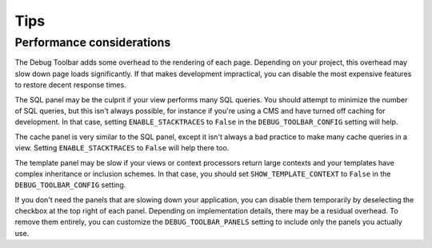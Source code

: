 Tips
====

Performance considerations
--------------------------

The Debug Toolbar adds some overhead to the rendering of each page. Depending
on your project, this overhead may slow down page loads significantly. If that
makes development impractical, you can disable the most expensive features to
restore decent response times.

The SQL panel may be the culprit if your view performs many SQL queries. You
should attempt to minimize the number of SQL queries, but this isn't always
possible, for instance if you're using a CMS and have turned off caching for
development. In that case, setting ``ENABLE_STACKTRACES`` to ``False`` in the
``DEBUG_TOOLBAR_CONFIG`` setting will help.

The cache panel is very similar to the SQL panel, except it isn't always a bad
practice to make many cache queries in a view. Setting ``ENABLE_STACKTRACES``
to ``False`` will help there too.

The template panel may be slow if your views or context processors return
large contexts and your templates have complex inheritance or inclusion
schemes. In that case, you should set ``SHOW_TEMPLATE_CONTEXT`` to ``False``
in the ``DEBUG_TOOLBAR_CONFIG`` setting.

If you don't need the panels that are slowing down your application, you can
disable them temporarily by deselecting the checkbox at the top right of each
panel. Depending on implementation details, there may be a residual overhead.
To remove them entirely, you can customize the ``DEBUG_TOOLBAR_PANELS``
setting to include only the panels you actually use.
